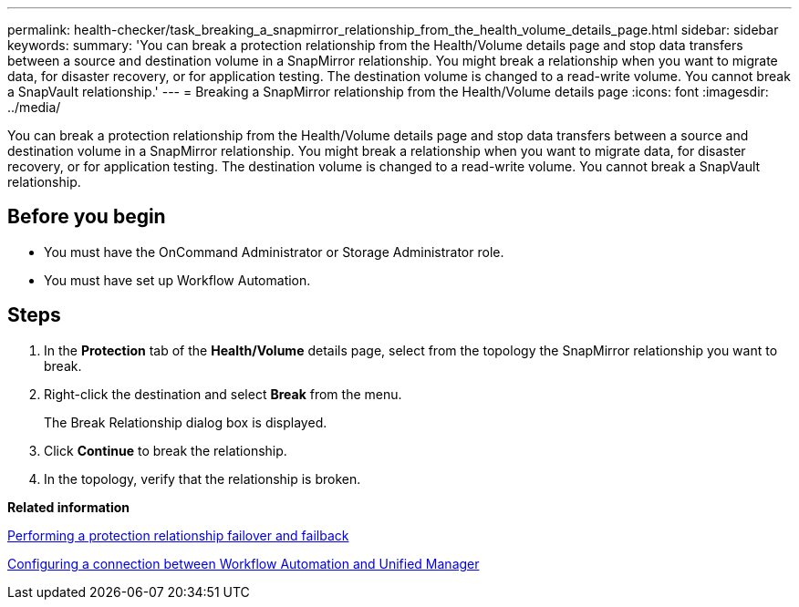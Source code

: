 ---
permalink: health-checker/task_breaking_a_snapmirror_relationship_from_the_health_volume_details_page.html
sidebar: sidebar
keywords: 
summary: 'You can break a protection relationship from the Health/Volume details page and stop data transfers between a source and destination volume in a SnapMirror relationship. You might break a relationship when you want to migrate data, for disaster recovery, or for application testing. The destination volume is changed to a read-write volume. You cannot break a SnapVault relationship.'
---
= Breaking a SnapMirror relationship from the Health/Volume details page
:icons: font
:imagesdir: ../media/

[.lead]
You can break a protection relationship from the Health/Volume details page and stop data transfers between a source and destination volume in a SnapMirror relationship. You might break a relationship when you want to migrate data, for disaster recovery, or for application testing. The destination volume is changed to a read-write volume. You cannot break a SnapVault relationship.

== Before you begin

* You must have the OnCommand Administrator or Storage Administrator role.
* You must have set up Workflow Automation.

== Steps

. In the *Protection* tab of the *Health/Volume* details page, select from the topology the SnapMirror relationship you want to break.
. Right-click the destination and select *Break* from the menu.
+
The Break Relationship dialog box is displayed.

. Click *Continue* to break the relationship.
. In the topology, verify that the relationship is broken.

*Related information*

xref:task_performing_a_protection_relationship_failover_and_failback.adoc[Performing a protection relationship failover and failback]

xref:task_configuring_a_connection_between_workflow_automation_and_unified_manager.adoc[Configuring a connection between Workflow Automation and Unified Manager]
